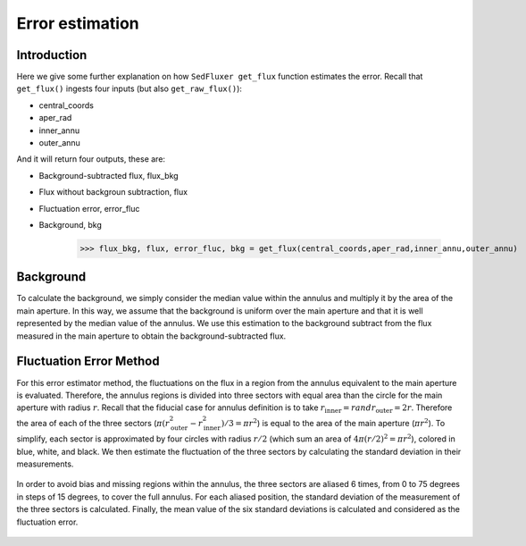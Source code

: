 **********************
Error estimation
**********************

Introduction
------------

Here we give some further explanation on how ``SedFluxer get_flux`` function estimates the error. Recall that ``get_flux()`` ingests four inputs (but also ``get_raw_flux()``):

* central_coords
* aper_rad
* inner_annu
* outer_annu

And it will return four outputs, these are:

* Background-subtracted flux, flux_bkg
* Flux without backgroun subtraction, flux
* Fluctuation error, error_fluc
* Background, bkg

    >>> flux_bkg, flux, error_fluc, bkg = get_flux(central_coords,aper_rad,inner_annu,outer_annu)

Background
----------

To calculate the background, we simply consider the median value within the annulus and multiply it by the area of the main aperture. In this way, we assume that the background is uniform over the main aperture and that it is well represented by the median value of the annulus. We use this estimation to the background subtract from the flux measured in the main aperture to obtain the background-subtracted flux.

.. figure:: _static/bkg_method.png

Fluctuation Error Method
------------------------


For this error estimator method, the fluctuations on the flux in a region from the annulus equivalent to the main aperture is evaluated. Therefore, the annulus regions is divided into three sectors with equal area than the circle for the main aperture with radius :math:`r`. Recall that the fiducial case for annulus definition is to take :math:`r_\mathrm{inner}=r$ and $r_\mathrm{outer}=2r`. Therefore the area of each of the three sectors (:math:`\pi(r_\mathrm{outer}^2-r_\mathrm{inner}^2)/3=\pi r^2`) is equal to the area of the main aperture (:math:`\pi r^2`). To simplify, each sector is approximated by four circles with radius :math:`r/2` (which sum an area of :math:`4\pi(r/2)^2=\pi r^2`), colored in blue, white, and black. We then estimate the fluctuation of the three sectors by calculating the standard deviation in their measurements.

.. figure:: _static/fluctuation_method.png

In order to avoid bias and missing regions within the annulus, the three sectors are aliased 6 times, from 0 to 75 degrees in steps of 15 degrees, to cover the full annulus. For each aliased position, the standard deviation of the measurement of the three sectors is calculated. Finally, the mean value of the six standard deviations is calculated and considered as the fluctuation error.

.. figure:: _static/aliase_flu_method.gif